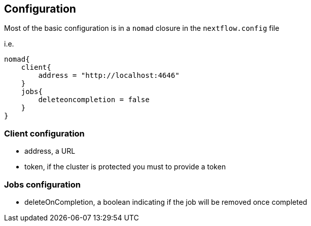 == Configuration

Most of the basic configuration is in a `nomad` closure in the `nextflow.config` file

i.e.

```
nomad{
    client{
        address = "http://localhost:4646"
    }
    jobs{
        deleteoncompletion = false
    }
}
```

=== Client configuration

- address, a URL
- token, if the cluster is protected you must to provide a token

=== Jobs configuration

- deleteOnCompletion, a boolean indicating if the job will be removed once completed
